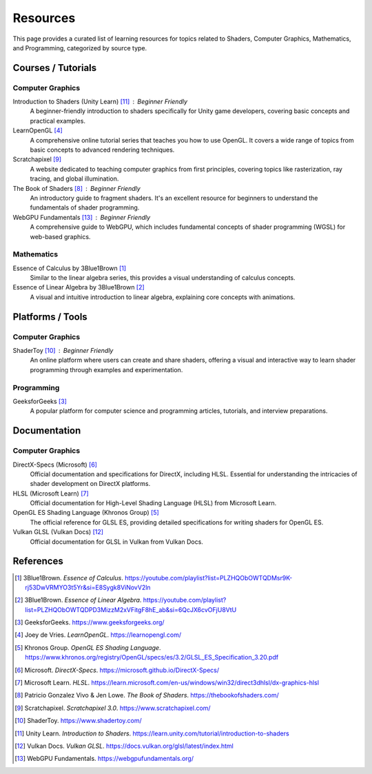 Resources
=========

This page provides a curated list of learning resources for topics related to Shaders, Computer Graphics, Mathematics, and Programming, categorized by source type.

Courses / Tutorials
-------------------

Computer Graphics
^^^^^^^^^^^^^^^^^

Introduction to Shaders (Unity Learn) [11]_ : Beginner Friendly
    A beginner-friendly introduction to shaders specifically for Unity game developers, covering basic concepts and practical examples.

LearnOpenGL [4]_
    A comprehensive online tutorial series that teaches you how to use OpenGL. It covers a wide range of topics from basic concepts to advanced rendering techniques.

Scratchapixel [9]_
    A website dedicated to teaching computer graphics from first principles, covering topics like rasterization, ray tracing, and global illumination.

The Book of Shaders [8]_ : Beginner Friendly
    An introductory guide to fragment shaders. It's an excellent resource for beginners to understand the fundamentals of shader programming.

WebGPU Fundamentals [13]_ : Beginner Friendly
    A comprehensive guide to WebGPU, which includes fundamental concepts of shader programming (WGSL) for web-based graphics.

Mathematics
^^^^^^^^^^^

Essence of Calculus by 3Blue1Brown [1]_
    Similar to the linear algebra series, this provides a visual understanding of calculus concepts.

Essence of Linear Algebra by 3Blue1Brown [2]_
    A visual and intuitive introduction to linear algebra, explaining core concepts with animations.

Platforms / Tools
-----------------

Computer Graphics
^^^^^^^^^^^^^^^^^

ShaderToy [10]_ : Beginner Friendly
    An online platform where users can create and share shaders, offering a visual and interactive way to learn shader programming through examples and experimentation.

Programming
^^^^^^^^^^^

GeeksforGeeks [3]_
    A popular platform for computer science and programming articles, tutorials, and interview preparations.

Documentation
-------------

Computer Graphics
^^^^^^^^^^^^^^^^^

DirectX-Specs (Microsoft) [6]_
    Official documentation and specifications for DirectX, including HLSL. Essential for understanding the intricacies of shader development on DirectX platforms.

HLSL (Microsoft Learn) [7]_
    Official documentation for High-Level Shading Language (HLSL) from Microsoft Learn.

OpenGL ES Shading Language (Khronos Group) [5]_
    The official reference for GLSL ES, providing detailed specifications for writing shaders for OpenGL ES.

Vulkan GLSL (Vulkan Docs) [12]_
    Official documentation for GLSL in Vulkan from Vulkan Docs.

References
----------

.. [1] 3Blue1Brown. *Essence of Calculus*. https://youtube.com/playlist?list=PLZHQObOWTQDMsr9K-rj53DwVRMYO3t5Yr&si=E8Sygk8ViNovV2ln
.. [2] 3Blue1Brown. *Essence of Linear Algebra*. https://youtube.com/playlist?list=PLZHQObOWTQDPD3MizzM2xVFitgF8hE_ab&si=6QcJX6cvOFjU8VtU
.. [3] GeeksforGeeks. https://www.geeksforgeeks.org/
.. [4] Joey de Vries. *LearnOpenGL*. https://learnopengl.com/
.. [5] Khronos Group. *OpenGL ES Shading Language*. https://www.khronos.org/registry/OpenGL/specs/es/3.2/GLSL_ES_Specification_3.20.pdf
.. [6] Microsoft. *DirectX-Specs*. https://microsoft.github.io/DirectX-Specs/
.. [7] Microsoft Learn. *HLSL*. https://learn.microsoft.com/en-us/windows/win32/direct3dhlsl/dx-graphics-hlsl
.. [8] Patricio Gonzalez Vivo & Jen Lowe. *The Book of Shaders*. https://thebookofshaders.com/
.. [9] Scratchapixel. *Scratchapixel 3.0*. https://www.scratchapixel.com/
.. [10] ShaderToy. https://www.shadertoy.com/
.. [11] Unity Learn. *Introduction to Shaders*. https://learn.unity.com/tutorial/introduction-to-shaders
.. [12] Vulkan Docs. *Vulkan GLSL*. https://docs.vulkan.org/glsl/latest/index.html
.. [13] WebGPU Fundamentals. https://webgpufundamentals.org/
